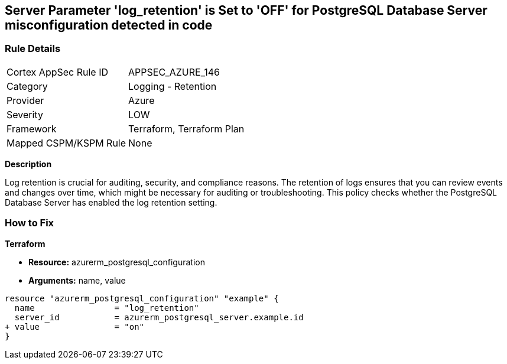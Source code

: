 == Server Parameter 'log_retention' is Set to 'OFF' for PostgreSQL Database Server misconfiguration detected in code

=== Rule Details

[cols="1,2"]
|===
|Cortex AppSec Rule ID |APPSEC_AZURE_146
|Category |Logging - Retention
|Provider |Azure
|Severity |LOW
|Framework |Terraform, Terraform Plan
|Mapped CSPM/KSPM Rule |None
|===
 


*Description*

Log retention is crucial for auditing, security, and compliance reasons. The retention of logs ensures that you can review events and changes over time, which might be necessary for auditing or troubleshooting. This policy checks whether the PostgreSQL Database Server has enabled the log retention setting.

=== How to Fix

*Terraform*

* *Resource:* azurerm_postgresql_configuration
* *Arguments:* name, value

[source,go]
----
resource "azurerm_postgresql_configuration" "example" {
  name                = "log_retention"
  server_id           = azurerm_postgresql_server.example.id
+ value               = "on"
}
----
